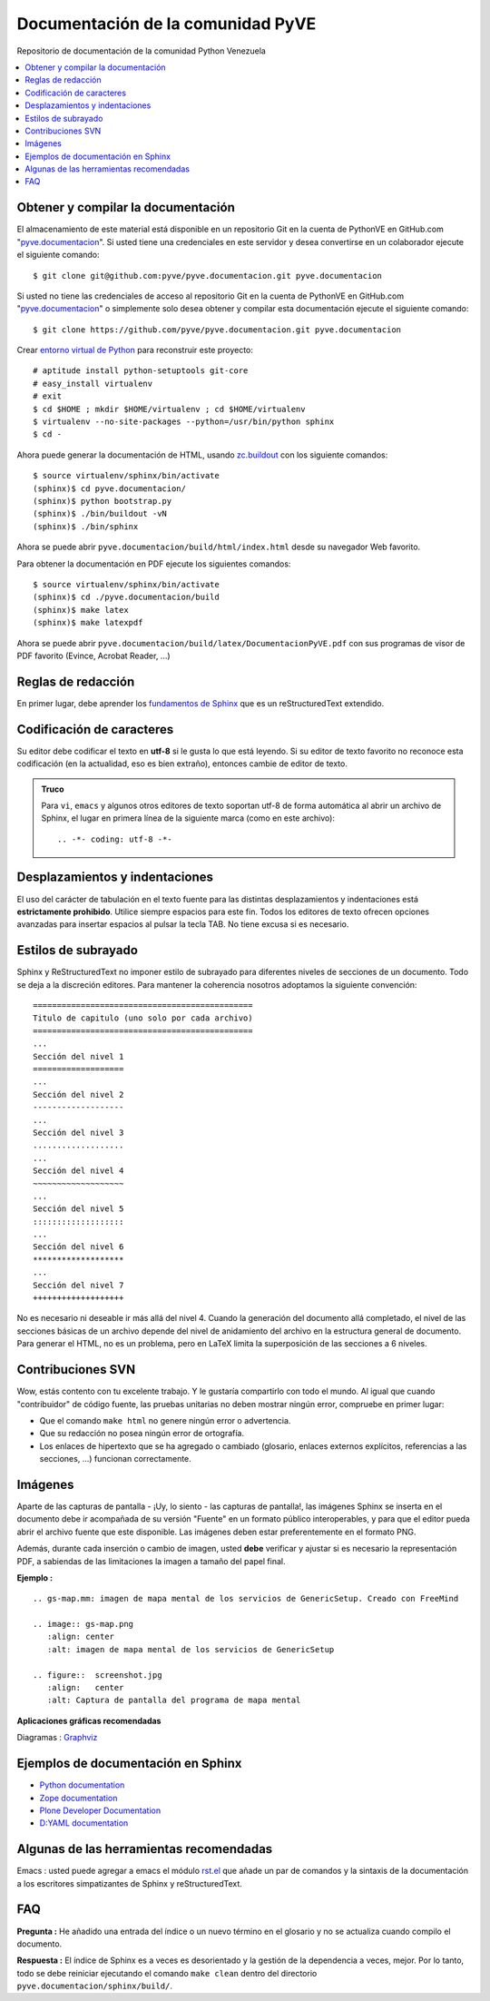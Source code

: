 ==================================
Documentación de la comunidad PyVE
==================================

Repositorio de documentación de la comunidad Python Venezuela

.. contents :: :local:

Obtener y compilar la documentación
===================================

El almacenamiento de este material está disponible en un repositorio Git 
en la cuenta de PythonVE en GitHub.com "`pyve.documentacion`_". 
Si usted tiene una credenciales en este servidor y desea convertirse en 
un colaborador ejecute el siguiente comando: ::

  $ git clone git@github.com:pyve/pyve.documentacion.git pyve.documentacion

Si usted no tiene las credenciales de acceso al repositorio Git en la 
cuenta de PythonVE en GitHub.com "`pyve.documentacion`_" o simplemente 
solo desea obtener y compilar esta documentación ejecute el siguiente comando: ::

  $ git clone https://github.com/pyve/pyve.documentacion.git pyve.documentacion

Crear `entorno virtual de Python`_ para reconstruir este proyecto: ::

  # aptitude install python-setuptools git-core
  # easy_install virtualenv
  # exit
  $ cd $HOME ; mkdir $HOME/virtualenv ; cd $HOME/virtualenv
  $ virtualenv --no-site-packages --python=/usr/bin/python sphinx
  $ cd -

Ahora puede generar la documentación de HTML, usando `zc.buildout`_ con los siguiente comandos: ::

  $ source virtualenv/sphinx/bin/activate
  (sphinx)$ cd pyve.documentacion/
  (sphinx)$ python bootstrap.py
  (sphinx)$ ./bin/buildout -vN
  (sphinx)$ ./bin/sphinx

Ahora se puede abrir ``pyve.documentacion/build/html/index.html`` desde 
su navegador Web favorito.

Para obtener la documentación en PDF ejecute los siguientes comandos: ::

  $ source virtualenv/sphinx/bin/activate
  (sphinx)$ cd ./pyve.documentacion/build
  (sphinx)$ make latex
  (sphinx)$ make latexpdf

Ahora se puede abrir ``pyve.documentacion/build/latex/DocumentacionPyVE.pdf`` 
con sus programas de visor de PDF favorito (Evince, Acrobat Reader, ...)


Reglas de redacción
===================

En primer lugar, debe aprender los `fundamentos de Sphinx`_ que es un 
reStructuredText extendido.


Codificación de caracteres
==========================

Su editor debe codificar el texto en **utf-8** si le gusta lo que está leyendo. 
Si su editor de texto favorito no reconoce esta codificación 
(en la actualidad, eso es bien extraño), entonces cambie de editor de texto.

.. admonition::
   Truco

   Para ``vi``, ``emacs`` y algunos otros editores de texto soportan
   utf-8 de forma automática al abrir un archivo de Sphinx, el lugar en
   primera línea de la siguiente marca (como en este archivo)::

     .. -*- coding: utf-8 -*-


Desplazamientos y indentaciones
===============================

El uso del carácter de tabulación en el texto fuente para las distintas
desplazamientos y indentaciones está **estrictamente prohibido**. Utilice siempre
espacios para este fin. Todos los editores de texto ofrecen opciones avanzadas
para insertar espacios al pulsar la tecla TAB. No tiene
excusa si es necesario.

Estilos de subrayado
====================

Sphinx y ReStructuredText no imponer estilo de subrayado para
diferentes niveles de secciones de un documento. Todo se deja a la discreción
editores. Para mantener la coherencia nosotros adoptamos la siguiente convención: ::

  ==============================================
  Titulo de capitulo (uno solo por cada archivo)
  ==============================================
  ...
  Sección del nivel 1
  ===================
  ...
  Sección del nivel 2
  -------------------
  ...
  Sección del nivel 3
  ...................
  ...
  Sección del nivel 4
  ~~~~~~~~~~~~~~~~~~~
  ...
  Sección del nivel 5
  :::::::::::::::::::
  ...
  Sección del nivel 6
  *******************
  ...
  Sección del nivel 7
  +++++++++++++++++++

No es necesario ni deseable ir más allá del nivel 4. Cuando la generación del 
documento allá completado, el nivel de las secciones básicas de un archivo
depende del nivel de anidamiento del archivo en la estructura general de
documento. Para generar el HTML, no es un problema, pero en LaTeX limita
la superposición de las secciones a 6 niveles.

Contribuciones SVN
==================

Wow, estás contento con tu excelente trabajo. Y le gustaría compartirlo con
todo el mundo. Al igual que cuando "contribuidor" de código fuente, las pruebas
unitarias no deben mostrar ningún error, compruebe en primer lugar:

* Que el comando ``make html`` no genere ningún error o advertencia.
* Que su redacción no posea ningún error de ortografía.
* Los enlaces de hipertexto que se ha agregado o cambiado (glosario, enlaces
  externos explícitos, referencias a las secciones, ...) funcionan correctamente.

Imágenes
========

Aparte de las capturas de pantalla - ¡Uy, lo siento - las capturas de pantalla!, 
las imágenes Sphinx se inserta en el documento debe ir acompañada de su versión
"Fuente" en un formato público interoperables, y para que el editor pueda abrir
el archivo fuente que este disponible. Las imágenes deben estar preferentemente en el formato
PNG.

Además, durante cada inserción o cambio de imagen, usted **debe**
verificar y ajustar si es necesario la representación PDF, a sabiendas de las limitaciones
la imagen a tamaño del papel final.

**Ejemplo :** ::

   .. gs-map.mm: imagen de mapa mental de los servicios de GenericSetup. Creado con FreeMind

   .. image:: gs-map.png
      :align: center
      :alt: imagen de mapa mental de los servicios de GenericSetup

   .. figure::  screenshot.jpg
      :align:   center
      :alt: Captura de pantalla del programa de mapa mental

**Aplicaciones gráficas recomendadas**

Diagramas : `Graphviz`_


Ejemplos de documentación en Sphinx
===================================

* `Python documentation`_
* `Zope documentation`_
* `Plone Developer Documentation`_
* `D:YAML documentation`_


Algunas de las herramientas recomendadas
========================================

Emacs : usted puede agregar a emacs el módulo `rst.el`_ que añade un par de 
comandos y la sintaxis de la documentación a los escritores simpatizantes 
de Sphinx y reStructuredText.


FAQ
===

**Pregunta :** He añadido una entrada del índice o un nuevo término en el glosario y
no se actualiza cuando compilo el documento.

**Respuesta :** El índice de Sphinx es a veces es desorientado y la gestión de la dependencia
a veces, mejor. Por lo tanto, todo se debe reiniciar ejecutando el comando ``make clean`` 
dentro del directorio ``pyve.documentacion/sphinx/build/``.


.. _pyve.documentacion: https://github.com/pyve/pyve.documentacion
.. _entorno virtual de Python: http://readthedocs.org/docs/plone-spanish-docs/en/latest/python/creacion_entornos_virtuales_python.html
.. _zc.buildout: http://readthedocs.org/docs/plone-spanish-docs/en/latest/buildout/replicacion_proyectos_python.html
.. _fundamentos de Sphinx: http://sphinx.pocoo.org/contents.html
.. _Graphviz: http://www.graphviz.org/
.. _rst.el: http://svn.berlios.de/svnroot/repos/docutils/trunk/docutils/tools/editors/emacs/rst.el
.. _Python documentation: http://docs.python.org/
.. _Zope documentation: http://docs.zope.org/zope2/index.html
.. _Plone Developer Documentation: http://collective-docs.plone.org/
.. _D:YAML documentation: http://dyaml.alwaysdata.net/static/html/doc_0.4/index.html
